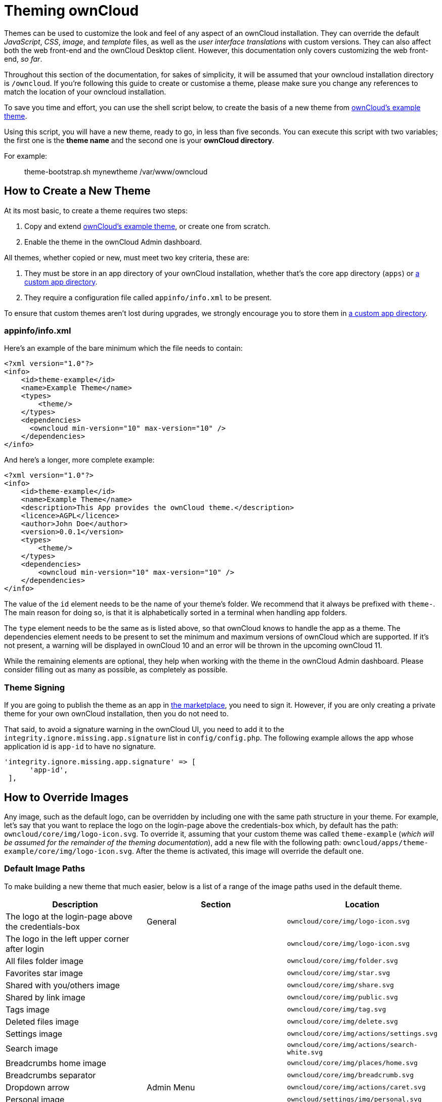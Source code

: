 Theming ownCloud
================

Themes can be used to customize the look and feel of any aspect of an
ownCloud installation. They can override the default _JavaScript_,
_CSS_, _image_, and _template_ files, as well as the _user interface
translations_ with custom versions. They can also affect both the web
front-end and the ownCloud Desktop client. However, this documentation
only covers customizing the web front-end, _so far_.

Throughout this section of the documentation, for sakes of simplicity,
it will be assumed that your owncloud installation directory is
`/owncloud`. If you’re following this guide to create or customise a
theme, please make sure you change any references to match the location
of your owncloud installation.

To save you time and effort, you can use the shell script below, to
create the basis of a new theme from link:https://github.com/owncloud/theme-example[ownCloud's example theme].

Using this script, you will have a new theme, ready to go, in less than
five seconds. You can execute this script with two variables; the first
one is the *theme name* and the second one is your *ownCloud directory*.

For example:

_______________________________________________
theme-bootstrap.sh mynewtheme /var/www/owncloud
_______________________________________________

[[how-to-create-a-new-theme]]
How to Create a New Theme
-------------------------

At its most basic, to create a theme requires two steps:

1.  Copy and extend link:https://github.com/owncloud/theme-example[ownCloud's example theme], or create one from scratch.
2.  Enable the theme in the ownCloud Admin dashboard.

All themes, whether copied or new, must meet two key criteria, these
are:

1.  They must be store in an app directory of your ownCloud
installation, whether that’s the core app directory (`apps`) or
https://doc.owncloud.org/server/latest/admin_manual/installation/apps_management_installation.html#using-custom-app-directories[a
custom app directory].
2.  They require a configuration file called `appinfo/info.xml` to be
present.

To ensure that custom themes aren’t lost during upgrades, we strongly
encourage you to store them in
https://doc.owncloud.org/server/latest/admin_manual/installation/apps_management_installation.html#using-custom-app-directories[a
custom app directory].

[[appinfoinfo.xml]]
appinfo/info.xml
~~~~~~~~~~~~~~~~

Here’s an example of the bare minimum which the file needs to contain:

....
<?xml version="1.0"?>
<info>
    <id>theme-example</id>
    <name>Example Theme</name>
    <types>
        <theme/>
    </types>
    <dependencies>
      <owncloud min-version="10" max-version="10" />
    </dependencies>
</info>
....

And here’s a longer, more complete example:

....
<?xml version="1.0"?>
<info>
    <id>theme-example</id>
    <name>Example Theme</name>
    <description>This App provides the ownCloud theme.</description>
    <licence>AGPL</licence>
    <author>John Doe</author>
    <version>0.0.1</version>
    <types>
        <theme/>
    </types>
    <dependencies>
        <owncloud min-version="10" max-version="10" />
    </dependencies>
</info>
....

The value of the `id` element needs to be the name of your theme’s
folder. We recommend that it always be prefixed with `theme-`. The main
reason for doing so, is that it is alphabetically sorted in a terminal
when handling app folders.

The `type` element needs to be the same as is listed above, so that
ownCloud knows to handle the app as a theme. The dependencies element
needs to be present to set the minimum and maximum versions of ownCloud
which are supported. If it’s not present, a warning will be displayed in
ownCloud 10 and an error will be thrown in the upcoming ownCloud 11.

While the remaining elements are optional, they help when working with
the theme in the ownCloud Admin dashboard. Please consider filling out
as many as possible, as completely as possible.

[[theme-signing]]
Theme Signing
~~~~~~~~~~~~~

If you are going to publish the theme as an app in
https://marketplace.owncloud.com[the marketplace], you need to sign it.
However, if you are only creating a private theme for your own ownCloud
installation, then you do not need to.

That said, to avoid a signature warning in the ownCloud UI, you need to
add it to the `integrity.ignore.missing.app.signature` list in
`config/config.php`. The following example allows the app whose
application id is `app-id` to have no signature.

....
'integrity.ignore.missing.app.signature' => [
      'app-id',
 ],
....

[[how-to-override-images]]
How to Override Images
----------------------

Any image, such as the default logo, can be overridden by including one
with the same path structure in your theme. For example, let’s say that
you want to replace the logo on the login-page above the credentials-box
which, by default has the path: `owncloud/core/img/logo-icon.svg`. To
override it, assuming that your custom theme was called `theme-example`
(_which will be assumed for the remainder of the theming
documentation_), add a new file with the following path:
`owncloud/apps/theme-example/core/img/logo-icon.svg`. After the theme is
activated, this image will override the default one.

[[default-image-paths]]
Default Image Paths
~~~~~~~~~~~~~~~~~~~

To make building a new theme that much easier, below is a list of a
range of the image paths used in the default theme.

[cols=",,",options="header",]
|=======================================================================
|Description |Section |Location
|The logo at the login-page above the credentials-box |General
|`owncloud/core/img/logo-icon.svg`

|The logo in the left upper corner after login |
|`owncloud/core/img/logo-icon.svg`

|All files folder image | |`owncloud/core/img/folder.svg`

|Favorites star image | |`owncloud/core/img/star.svg`

|Shared with you/others image | |`owncloud/core/img/share.svg`

|Shared by link image | |`owncloud/core/img/public.svg`

|Tags image | |`owncloud/core/img/tag.svg`

|Deleted files image | |`owncloud/core/img/delete.svg`

|Settings image | |`owncloud/core/img/actions/settings.svg`

|Search image | |`owncloud/core/img/actions/search-white.svg`

|Breadcrumbs home image | |`owncloud/core/img/places/home.svg`

|Breadcrumbs separator | |`owncloud/core/img/breadcrumb.svg`

|Dropdown arrow |Admin Menu |`owncloud/core/img/actions/caret.svg`

|Personal image | |`owncloud/settings/img/personal.svg`

|Users image | |`owncloud/settings/img/users.svg`

|Help image | |`owncloud/settings/img/help.svg`

|Admin image | |`owncloud/settings/img/admin.svg`

|Logout image | |`owncloud/core/img/actions/logout.svg`

|Apps menu - Files image | |`owncloud/apps/files/img/app.svg`

|Apps menu - Plus image | |`owncloud/settings/img/apps.svg`

|Upload image |Personal |`owncloud/core/img/actions/upload.svg`

|Folder image | |`owncloud/core/img/filetypes/folder.svg`

|Trash can image | |`owncloud/core/img/actions/delete.svg`
|=======================================================================

When overriding the favicon, make sure your custom theme includes and
override for both `owncloud/apps/core/img/favicon.svg` and
`owncloud/apps/core/img/favicon.png`, to cover any future updates to
favicon handling.

[[how-to-override-the-default-colors]]
How to Override the Default Colors
----------------------------------

To override the default style sheet, create a new CSS style sheet in
your theme, in the theme’s `css` directory, called `styles.css`.

[[how-to-override-translations]]
How to Override Translations
----------------------------

You can override the translation of any string in your theme. To do so:

1.  Create the `l10n` folder inside your theme, for the app that you
want to override.
2.  In the `l10n` folder, create the translation file for the language
that you want to customize.

For example, if you want to overwrite the German translation of
_``Download`_ in the files app, you would create the file
`owncloud/apps/theme-example/apps/files/l10n/de_DE.js`. Note that the
structure is the same as for images. You just mimic the original file
location inside your theme. You would then put the following code in the
file:

[source,js]
----
OC.L10N.register(
  "files",
  {
    "Download" : "Herunterladen"
  },
  "nplurals=2; plural=(n != 1);"
);
----

You then need to create a second translation file,
`owncloud/apps/theme-example/apps/files/l10n/de_DE.json`, which looks
like this:

[source,json]
----
{
  "translations": {
    "Download" : "Herunterladen"
  },
  "pluralForm" :"nplurals=2; plural=(n != 1);"
}
----

Both files (`.js` and `.json`) are needed. The first is needed to enable
translations in the JavaScript code and the second one is read by the
PHP code and provides the data for translated terms.

[[how-to-override-names-slogans-and-urls]]
How to Override Names, Slogans, and URLs
----------------------------------------

In addition to translations, the ownCloud theme allows a lot of the
names that are shown on the web interface to be changed. This is done in
`defaults.php`, which needs to be located within the theme’s root
folder. You can find a sample version in
`owncloud/app/theme-example/defaults.php`. In there, you need to define
a class named `OC_Theme` and implement the methods that you want to
overwrite.

[source,php]
----
class OC_Theme {
  public function getAndroidClientUrl() {
    return 'https://play.google.com/store/apps/details?id=com.owncloud.android';
  }

  public function getName() {
    return 'ownCloud';
  }
}
----

Each method must return a string. The following methods are available:

[cols=",",options="header",]
|=======================================================================
|Method |Description
|`getAndroidClientUrl` |Returns the URL to Google Play for the Android
Client.

|`getBaseUrl` |Returns the base URL.

|`getDocBaseUrl` |Returns the documentation URL.

|`getEntity` |Returns the entity (e.g., company name) used in footers
and

| |copyright notices.

|`getName` |Returns the short name of the software.

|`getHTMLName` |Returns the short name of the software containing HTML
strings.

|`getiOSClientUrl` |Returns the URL to the ownCloud Marketplace for the
iOS Client.

|`getiTunesAppId` |Returns the AppId for the ownCloud Marketplace for
the iOS Client.

|`getLogoClaim` |Returns the logo claim.

|`getLongFooter` |Returns the long version of the footer.

|`getMailHeaderColor` |Returns the mail header color.

|`getSyncClientUrl` |Returns the URL where the sync clients are listed.

|`getTitle` |Returns the title.

|`getShortFooter` |Returns short version of the footer.

|`getSlogan` |Returns the slogan.
|=======================================================================

Only these methods are available in the templates, because we internally
wrap around hardcoded method names.

One exception is the method `buildDocLinkToKey` which gets passed in a
key as its first parameter. For core we do something like this to build
the documentation link:

[source,php]
----
public function buildDocLinkToKey($key) {
  return $this->getDocBaseUrl() . '/server/latest/go.php?to=' . $key;
}
----

[[how-to-test-a-theme]]
How to Test a Theme
-------------------

There are different options for testing themes:

* If you’re using a tool like the Inspector tools inside Mozilla you can
test out the CSS-Styles immediately inside the css-attributes, while
you’re looking at the page.
* If you have a development server, you can test out the effects in a
live environment.

[[settings-page-registration]]
Settings Page Registration
--------------------------

[[how-can-an-app-register-a-section-in-the-admin-or-personal-section]]
How Can an App Register a Section in the Admin or Personal Section?
~~~~~~~~~~~~~~~~~~~~~~~~~~~~~~~~~~~~~~~~~~~~~~~~~~~~~~~~~~~~~~~~~~~

As of ownCloud 10.0, apps must register admin and personal section
settings in `info.xml`. As a result, all calls to
`OC_App::registerPersonal` and `OC_App::registerAdmin` should now be
removed. The settings panels of any apps that are still using these
calls will now be rendered in the ``Additional` section of the
dashboard .

For each panel an app wishes to register, two things are required:

1.  An update to `info.xml`
2.  A controller class

[[updating-info.xml]]
Updating info.xml
^^^^^^^^^^^^^^^^^

First, an entry must be added into the `<settings>` element in
`info.xml`, specifying the class name responsible for rendering the
panel. These will be loaded automatically when an app is enabled. For
example, to register an admin and a personal section would require the
following configuration..

....
<settings>
      <personal>OCA\MyApp\PersonalPanel::class</personal>
      <admin>OCA\MyApp\AdminPanel::class</admin>
</settings>
....

[[the-controller-class]]
The Controller Class
^^^^^^^^^^^^^^^^^^^^

Next, a controller class which implements the `OCP\Settings\ISettings`
interface must be created to represent the panel. Doing so enforces that
the necessary settings panel information is returned. The interface
specifies three methods:

______________
* getSectionID
* getPanel
* getPriority
______________

*getSectionID:* This method returns the identifier of the section that
this panel should be shown under. ownCloud Server comes with a
predefined list of sections which group related settings together; the
intention of which is to improve the user experience. This can be found
here in
https://github.com/owncloud/core/blob/master/lib/private/Settings/SettingsManager.php#L195[this
example]:

*getPanel:* This method returns the `OCP\Template` or
`OCP\TemplateReponse` which is used to render the panel. The method may
also return `null` if the panel should not be shown to the user.

*getPriority:* An integer between 0 and 100 representing the importance
of the panel (higher is more important). Most apps should return a
value:

* between 20 and 50 for general information.
* greater than 50 for security information and notices.
* lower than 20 for tips and debug output.

Here’s an example implementation of a controller class for creating a
personal panel in the security section.

....
<?php

namespace OCA\YourApp

use OCP\Settings\ISettings;
use OCP\Template;

class PersonalPanel extends ISettings {

    const PRIORITY = 10;

    public function getSectionID() {
        return 'security';
    }

    public function getPriority() {
        return self::PRIORITY;
    }

    public function getPanel() {
        // Set the template and assign a template variable
        return (new Template('app-name', 'template-name'))->assign('var', 'value');
    }
}
....

[[create-custom-sections]]
Create Custom Sections
~~~~~~~~~~~~~~~~~~~~~~

At the moment, there is no provision for apps creating their own
settings sections. This is to encourage sensible and intelligent
grouping of the settings panels which in turn should improve the overall
user experience. If you think a new section should be added to core
however, please create a PR with the appropriate changes to
`OC\Settings\SettingsManager`.
